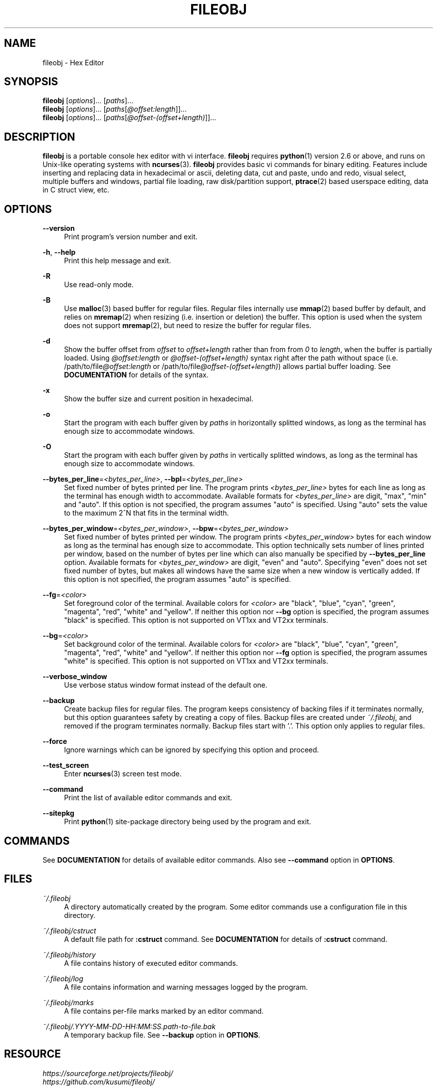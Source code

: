 .\" Copyright (c) 2016, Tomohiro Kusumi
.\" All rights reserved.
.\"
.\" Redistribution and use in source and binary forms, with or without
.\" modification, are permitted provided that the following conditions are met:
.\"
.\" 1. Redistributions of source code must retain the above copyright notice, this
.\"    list of conditions and the following disclaimer.
.\" 2. Redistributions in binary form must reproduce the above copyright notice,
.\"    this list of conditions and the following disclaimer in the documentation
.\"    and/or other materials provided with the distribution.
.\"
.\" THIS SOFTWARE IS PROVIDED BY THE COPYRIGHT HOLDERS AND CONTRIBUTORS "AS IS" AND
.\" ANY EXPRESS OR IMPLIED WARRANTIES, INCLUDING, BUT NOT LIMITED TO, THE IMPLIED
.\" WARRANTIES OF MERCHANTABILITY AND FITNESS FOR A PARTICULAR PURPOSE ARE
.\" DISCLAIMED. IN NO EVENT SHALL THE COPYRIGHT OWNER OR CONTRIBUTORS BE LIABLE FOR
.\" ANY DIRECT, INDIRECT, INCIDENTAL, SPECIAL, EXEMPLARY, OR CONSEQUENTIAL DAMAGES
.\" (INCLUDING, BUT NOT LIMITED TO, PROCUREMENT OF SUBSTITUTE GOODS OR SERVICES;
.\" LOSS OF USE, DATA, OR PROFITS; OR BUSINESS INTERRUPTION) HOWEVER CAUSED AND
.\" ON ANY THEORY OF LIABILITY, WHETHER IN CONTRACT, STRICT LIABILITY, OR TORT
.\" (INCLUDING NEGLIGENCE OR OTHERWISE) ARISING IN ANY WAY OUT OF THE USE OF THIS
.\" SOFTWARE, EVEN IF ADVISED OF THE POSSIBILITY OF SUCH DAMAGE.
.\"
.TH FILEOBJ 1 "April 6, 2018" "FILEOBJ 0.7.63"
.nh
.ad l
.SH NAME
fileobj \- Hex Editor
.SH SYNOPSIS
.PD 0
\fBfileobj\fP [\fIoptions\fP]... [\fIpaths\fP]...
.PP
\fBfileobj\fP [\fIoptions\fP]... [\fIpaths\fP[\fI@offset:length\fP]]...
.PP
\fBfileobj\fP [\fIoptions\fP]... [\fIpaths\fP[\fI@offset-(offset+length)\fP]]...
.PD
.SH DESCRIPTION
\fBfileobj\fP is a portable console hex editor with vi interface.
\fBfileobj\fP requires \fBpython\fP\|(1) version 2.6 or above, and runs on Unix-like operating systems with \fBncurses\fP\|(3).
\fBfileobj\fP provides basic vi commands for binary editing.
Features include inserting and replacing data in hexadecimal or ascii, deleting data, cut and paste, undo and redo, visual select, multiple buffers and windows, partial file loading, raw disk/partition support, \fBptrace\fP\|(2) based userspace editing, data in C struct view, etc.
.SH OPTIONS
.PP
\fB\-\-version\fP
.RS 4
Print program's version number and exit.
.RE
.PP
\fB\-h\fP, \fB\-\-help\fP
.RS 4
Print this help message and exit.
.RE
.PP
\fB\-R\fP
.RS 4
Use read\-only mode.
.RE
.PP
\fB\-B\fP
.RS 4
Use \fBmalloc\fP\|(3) based buffer for regular files.
Regular files internally use \fBmmap\fP\|(2) based buffer by default, and relies on \fBmremap\fP\|(2) when resizing (i.e. insertion or deletion) the buffer.
This option is used when the system does not support \fBmremap\fP\|(2), but need to resize the buffer for regular files.
.RE
.PP
\fB\-d\fP
.RS 4
Show the buffer offset from \fIoffset\fP to \fIoffset+length\fP rather than from from \fI0\fP to \fIlength\fP, when the buffer is partially loaded.
Using \fI@offset:length\fP or \fI@offset\-(offset+length)\fP syntax right after the path without space (i.e. /path/to/file\fI@offset:length\fP or /path/to/file\fI@offset\-(offset+length)\fP) allows partial buffer loading.
See \fBDOCUMENTATION\fP for details of the syntax.
.RE
.PP
\fB\-x\fP
.RS 4
Show the buffer size and current position in hexadecimal.
.RE
.PP
\fB\-o\fP
.RS 4
Start the program with each buffer given by \fIpaths\fP in horizontally splitted windows, as long as the terminal has enough size to accommodate windows.
.RE
.PP
\fB\-O\fP
.RS 4
Start the program with each buffer given by \fIpaths\fP in vertically splitted windows, as long as the terminal has enough size to accommodate windows.
.RE
.PP
\fB\-\-bytes_per_line\fP=\fI<bytes_per_line>\fP, \fB\-\-bpl\fP=\fI<bytes_per_line>\fP
.RS 4
Set fixed number of bytes printed per line.
The program prints \fI<bytes_per_line>\fP bytes for each line as long as the terminal has enough width to accommodate.
Available formats for \fI<bytes_per_line>\fP are digit, "max", "min" and "auto".
If this option is not specified, the program assumes "auto" is specified.
Using "auto" sets the value to the maximum 2^N that fits in the terminal width.
.RE
.PP
\fB\-\-bytes_per_window\fP=\fI<bytes_per_window>\fP, \fB\-\-bpw\fP=\fI<bytes_per_window>\fP
.RS 4
Set fixed number of bytes printed per window.
The program prints \fI<bytes_per_window>\fP bytes for each window as long as the terminal has enough size to accommodate.
This option technically sets number of lines printed per window, based on the number of bytes per line which can also manually be specified by \fB\-\-bytes_per_line\fP option.
Available formats for \fI<bytes_per_window>\fP are digit, "even" and "auto".
Specifying "even" does not set fixed number of bytes, but makes all windows have the same size when a new window is vertically added.
If this option is not specified, the program assumes "auto" is specified.
.RE
.PP
\fB\-\-fg\fP=\fI<color>\fP
.RS 4
Set foreground color of the terminal.
Available colors for \fI<color>\fP are "black", "blue", "cyan", "green", "magenta", "red", "white" and "yellow".
If neither this option nor \fB\-\-bg\fP option is specified, the program assumes "black" is specified.
This option is not supported on VT1xx and VT2xx terminals.
.RE
.PP
\fB\-\-bg\fP=\fI<color>\fP
.RS 4
Set background color of the terminal.
Available colors for \fI<color>\fP are "black", "blue", "cyan", "green", "magenta", "red", "white" and "yellow".
If neither this option nor \fB\-\-fg\fP option is specified, the program assumes "white" is specified.
This option is not supported on VT1xx and VT2xx terminals.
.RE
.PP
\fB\-\-verbose_window\fP
.RS 4
Use verbose status window format instead of the default one.
.RE
.PP
\fB\-\-backup\fP
.RS 4
Create backup files for regular files. The program keeps consistency of backing files if it terminates normally, but this option guarantees safety by creating a copy of files. Backup files are created under \fI~/.fileobj\fP, and removed if the program terminates normally. Backup files start with '.'. This option only applies to regular files.
.RE
.PP
\fB\-\-force\fP
.RS 4
Ignore warnings which can be ignored by specifying this option and proceed.
.RE
.PP
\fB\-\-test_screen\fP
.RS 4
Enter \fBncurses\fP\|(3) screen test mode.
.RE
.PP
\fB\-\-command\fP
.RS 4
Print the list of available editor commands and exit.
.RE
.PP
\fB\-\-sitepkg\fP
.RS 4
Print \fBpython\fP\|(1) site\-package directory being used by the program and exit.
.RE
.SH COMMANDS
See \fBDOCUMENTATION\fP for details of available editor commands.
Also see \fB\-\-command\fP option in \fBOPTIONS\fP.
.SH FILES
.PP
\fI~/.fileobj\fP
.RS 4
A directory automatically created by the program.
Some editor commands use a configuration file in this directory.
.RE
.PP
\fI~/.fileobj/cstruct\fP
.RS 4
A default file path for \fB:cstruct\fP command.
See \fBDOCUMENTATION\fP for details of \fB:cstruct\fP command.
.RE
.PP
\fI~/.fileobj/history\fP
.RS 4
A file contains history of executed editor commands.
.RE
.PP
\fI~/.fileobj/log\fP
.RS 4
A file contains information and warning messages logged by the program.
.RE
.PP
\fI~/.fileobj/marks\fP
.RS 4
A file contains per\-file marks marked by an editor command.
.RE
.PP
\fI~/.fileobj/.YYYY-MM-DD-HH:MM:SS.path-to-file.bak\fP
.RS 4
A temporary backup file. See \fB\-\-backup\fP option in \fBOPTIONS\fP.
.RE
.SH RESOURCE
.PD 0
\fIhttps://sourceforge.net/projects/fileobj/\fP
.PP
\fIhttps://github.com/kusumi/fileobj/\fP
.PD
.SH DOCUMENTATION
\fIhttps://github.com/kusumi/fileobj/blob/master/README.md\fP
.SH EXAMPLES
\fIhttps://github.com/kusumi/fileobj/blob/master/doc/README.examples.md\fP
.SH COPYING
Copyright (c) 2010\-2018, Tomohiro Kusumi.
Free use of this software is granted under the terms of the BSD License (2\-clause).
.SH AUTHORS
Tomohiro Kusumi <\fIkusumi.tomohiro@gmail.com\fP>
